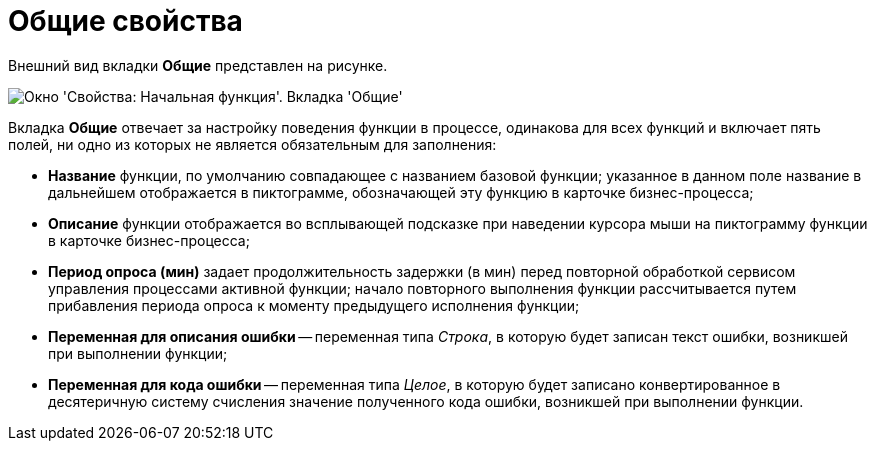 = Общие свойства

Внешний вид вкладки *Общие* представлен на рисунке.

image::Properties_of_Function_Tab_General.png[Окно 'Свойства: Начальная функция'. Вкладка 'Общие']

Вкладка *Общие* отвечает за настройку поведения функции в процессе, одинакова для всех функций и включает пять полей, ни одно из которых не является обязательным для заполнения:

* *Название* функции, по умолчанию совпадающее с названием базовой функции; указанное в данном поле название в дальнейшем отображается в пиктограмме, обозначающей эту функцию в карточке бизнес-процесса;
* *Описание* функции отображается во всплывающей подсказке при наведении курсора мыши на пиктограмму функции в карточке бизнес-процесса;
* *Период опроса (мин)* задает продолжительность задержки (в мин) перед повторной обработкой сервисом управления процессами активной функции; начало повторного выполнения функции рассчитывается путем прибавления периода опроса к моменту предыдущего исполнения функции;
* *Переменная для описания ошибки* -- переменная типа _Строка_, в которую будет записан текст ошибки, возникшей при выполнении функции;
* *Переменная для кода ошибки* -- переменная типа _Целое_, в которую будет записано конвертированное в десятеричную систему счисления значение полученного кода ошибки, возникшей при выполнении функции.
